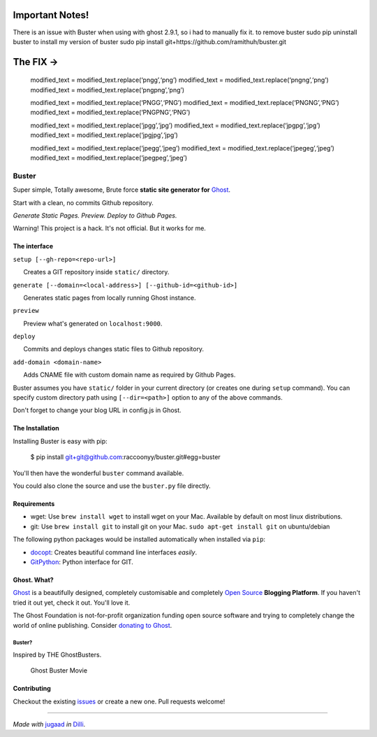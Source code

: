 
|Build Status|

Important Notes!
^^^^^^^^^^^^^^^^

There is an issue with Buster when using with ghost 2.9.1, so i had to
manually fix it. to remove buster sudo pip uninstall buster to install
my version of buster sudo pip install
git+https://github.com/ramithuh/buster.git

The FIX ->
^^^^^^^^^^

   modified_text = modified_text.replace(‘pngg’,‘png’) modified_text =
   modified_text.replace(‘pngng’,‘png’) modified_text =
   modified_text.replace(‘pngpng’,‘png’)

   modified_text = modified_text.replace(‘PNGG’,‘PNG’) modified_text =
   modified_text.replace(‘PNGNG’,‘PNG’) modified_text =
   modified_text.replace(‘PNGPNG’,‘PNG’)

   modified_text = modified_text.replace(‘jpgg’,‘jpg’) modified_text =
   modified_text.replace(‘jpgpg’,‘jpg’) modified_text =
   modified_text.replace(‘jpgjpg’,‘jpg’)

   modified_text = modified_text.replace(‘jpegg’,‘jpeg’) modified_text =
   modified_text.replace(‘jpegeg’,‘jpeg’) modified_text =
   modified_text.replace(‘jpegpeg’,‘jpeg’)

.. |Build Status| image:: https://travis-ci.org/joemccann/dillinger.svg?branch=master
   :target: https://travis-ci.org/joemccann/dillinger
   
   
   
Buster
======

Super simple, Totally awesome, Brute force **static site generator for**
`Ghost <http://ghost.org>`__.

Start with a clean, no commits Github repository.

*Generate Static Pages. Preview. Deploy to Github Pages.*

Warning! This project is a hack. It's not official. But it works for me.

The interface
-------------

``setup [--gh-repo=<repo-url>]``

      Creates a GIT repository inside ``static/`` directory.

``generate [--domain=<local-address>] [--github-id=<github-id>]``

      Generates static pages from locally running Ghost instance.

``preview``

      Preview what's generated on ``localhost:9000``.

``deploy``

      Commits and deploys changes static files to Github repository.

``add-domain <domain-name>``

      Adds CNAME file with custom domain name as required by Github
Pages.

Buster assumes you have ``static/`` folder in your current directory (or
creates one during ``setup`` command). You can specify custom directory
path using ``[--dir=<path>]`` option to any of the above commands.

Don't forget to change your blog URL in config.js in Ghost.


The Installation
----------------

Installing Buster is easy with pip:

    $ pip install git+git@github.com:raccoonyy/buster.git#egg=buster


You'll then have the wonderful ``buster`` command available.

You could also clone the source and use the ``buster.py`` file directly.

Requirements
------------

-  wget: Use ``brew install wget`` to install wget on your Mac.
   Available by default on most linux distributions.

-  git: Use ``brew install git`` to install git on your Mac.
   ``sudo apt-get install git`` on ubuntu/debian

The following python packages would be installed automatically when
installed via ``pip``:

-  `docopt <https://github.com/docopt/docopt>`__: Creates beautiful
   command line interfaces *easily*.
-  `GitPython <https://github.com/gitpython-developers/GitPython>`__:
   Python interface for GIT.

Ghost. What?
------------

`Ghost <http://ghost.org/features/>`__ is a beautifully designed,
completely customisable and completely `Open
Source <https://github.com/TryGhost/Ghost>`__ **Blogging Platform**. If
you haven't tried it out yet, check it out. You'll love it.

The Ghost Foundation is not-for-profit organization funding open source
software and trying to completely change the world of online publishing.
Consider `donating to Ghost <http://ghost.org/about/donate/>`__.

Buster?
~~~~~~~

Inspired by THE GhostBusters.

.. figure:: https://upload.wikimedia.org/wikipedia/en/3/32/Ghostbusters_2016_film_poster.png
   :alt: Ghost Buster Movie Poster

   Ghost Buster Movie

Contributing
------------

Checkout the existing
`issues <https://github.com/axitkhurana/buster/issues>`__ or create a
new one. Pull requests welcome!

--------------

*Made with* `jugaad <http://en.wikipedia.org/wiki/Jugaad>`__ *in*
`Dilli <http://en.wikipedia.org/wiki/Delhi>`__.
